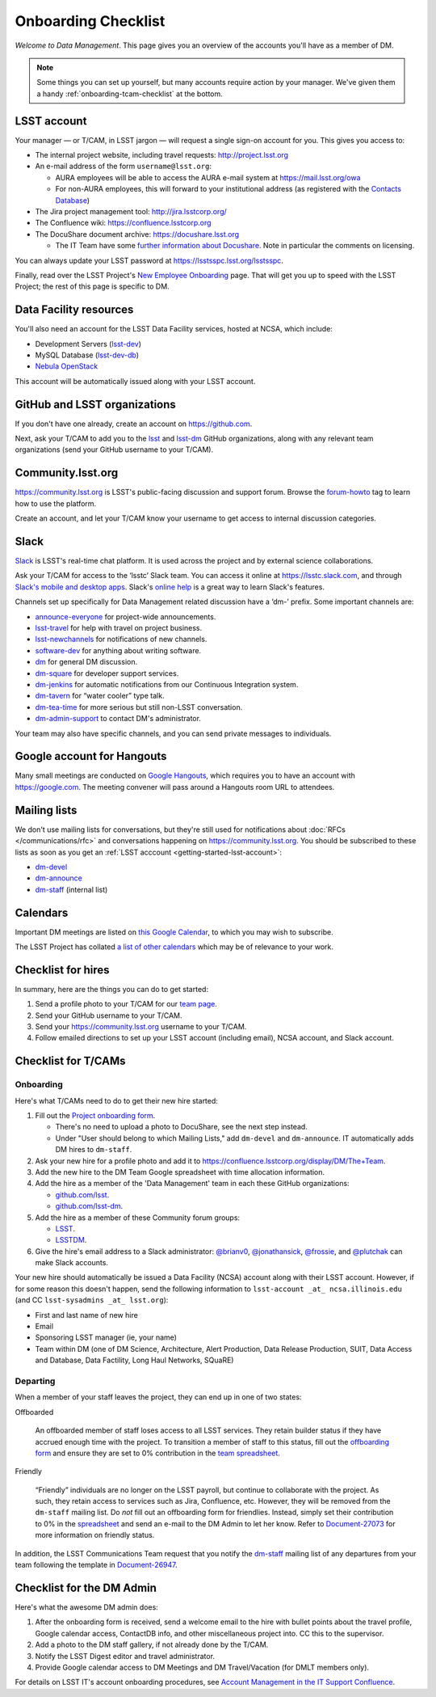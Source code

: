 ####################
Onboarding Checklist
####################

*Welcome to Data Management*.
This page gives you an overview of the accounts you'll have as a member of DM.

.. note::

   Some things you can set up yourself, but many accounts require action by your manager.
   We've given them a handy :ref:`onboarding-tcam-checklist` at the bottom.

.. _getting-started-lsst-account:

LSST account
============

Your manager — or T/CAM, in LSST jargon — will request a single sign-on account for you.
This gives you access to:

- The internal project website, including travel requests: http://project.lsst.org
- An e-mail address of the form ``username@lsst.org``:

  - AURA employees will be able to access the AURA e-mail system at https://mail.lsst.org/owa
  - For non-AURA employees, this will forward to your institutional address (as registered with the `Contacts Database <https://project.lsst.org/LSSTContacts/MemberListPage1.php>`_)

- The Jira project management tool: http://jira.lsstcorp.org/
- The Confluence wiki: https://confluence.lsstcorp.org
- The DocuShare document archive: https://docushare.lsst.org

  - The IT Team have some `further information about Docushare <https://confluence.lsstcorp.org/display/IT/Docushare>`_.
    Note in particular the comments on licensing.

You can always update your LSST password at https://lsstsspc.lsst.org/lsstsspc.

Finally, read over the LSST Project's `New Employee Onboarding <https://project.lsst.org/onboarding>`_ page.
That will get you up to speed with the LSST Project; the rest of this page is specific to DM.

.. _getting-started-ncsa:

Data Facility resources
=======================

You'll also need an account for the LSST Data Facility services, hosted at NCSA, which include:

- Development Servers (`lsst-dev </services/lsst-dev.html>`_)
- MySQL Database (`lsst-dev-db </services/lsst-db.html>`_)
- `Nebula OpenStack </services/nebula/index.html>`_

This account will be automatically issued along with your LSST account.

.. _getting-started-github:

GitHub and LSST organizations
=============================

If you don't have one already, create an account on https://github.com.

Next, ask your T/CAM to add you to the `lsst <https://github.com/lsst>`__ and `lsst-dm <https://github.com/lsst>`__ GitHub organizations, along with any relevant team organizations (send your GitHub username to your T/CAM).

.. seealso::

   - :doc:`/git/setup` page for recommendations on setting up two-factor authentication and credential helpers for GitHub.
   - :doc:`/git/git-lfs` page for configuring Git LFS for DM.

Community.lsst.org
==================

https://community.lsst.org is LSST's public-facing discussion and support forum.
Browse the `forum-howto <https://community.lsst.org/tags/forum-howto>`_ tag to learn how to use the platform.

Create an account, and let your T/CAM know your username to get access to internal discussion categories.

Slack
=====

`Slack <https://slack.com/>`_ is LSST's real-time chat platform.
It is used across the project and by external science collaborations.

Ask your T/CAM for access to the ‘lsstc’ Slack team.
You can access it online at https://lsstc.slack.com, and through `Slack's mobile and desktop apps <https://get.slack.help/hc/en-us/articles/201746897-Slack-apps-for-computers-phones-tablets>`__.
Slack's `online help <https://get.slack.help/hc/en-us>`__ is a great way to learn Slack's features.

Channels set up specifically for Data Management related discussion have a ‘dm-’ prefix.
Some important channels are:

- `announce-everyone <https://lsstc.slack.com/archives/announce-everyone>`__ for project-wide announcements.
- `lsst-travel <https://lsstc.slack.com/archives/lsst-travel>`__ for help with travel on project business.
- `lsst-newchannels <https://lsstc.slack.com/archives/lsst-newchannels>`__ for notifications of new channels.
- `software-dev <https://lsstc.slack.com/archives/software-dev>`__ for anything about writing software.
- `dm <https://lsstc.slack.com/archives/dm>`__ for general DM discussion.
- `dm-square <https://lsstc.slack.com/archives/dm-square>`__ for developer support services.
- `dm-jenkins <https://lsstc.slack.com/archives/dm-jenkins>`__ for automatic notifications from our Continuous Integration system.
- `dm-tavern <https://lsstc.slack.com/archives/dm-tavern>`__ for “water cooler” type talk.
- `dm-tea-time <https://lsstc.slack.com/archives/dm-tea-team>`__ for more serious but still non-LSST conversation.
- `dm-admin-support <https://lsstc.slack.com/archives/dm-admin-support>`__ to contact DM's administrator.

Your team may also have specific channels, and you can send private messages to individuals.

Google account for Hangouts
===========================

Many small meetings are conducted on `Google Hangouts <https://hangouts.google.com/>`_, which requires you to have an account with https://google.com.
The meeting convener will pass around a Hangouts room URL to attendees.

Mailing lists
=============

We don't use mailing lists for conversations, but they're still used for notifications about :doc:`RFCs </communications/rfc>` and conversations happening on https://community.lsst.org.
You should be subscribed to these lists as soon as you get an :ref:`LSST acccount <getting-started-lsst-account>`:

- `dm-devel <https://lists.lsst.org/mailman/listinfo/dm-devel>`_
- `dm-announce <https://lists.lsst.org/mailman/listinfo/dm-announce>`_
- `dm-staff <https://lists.lsst.org/mailman/listinfo/dm-staff>`_ (internal list)

Calendars
=========

Important DM meetings are listed on `this Google Calendar <https://calendar.google.com/calendar/embed?src=pft8isslcqcll4jao0rqdmphvg%40group.calendar.google.com&ctz=America/Phoenix>`_, to which you may wish to subscribe.

The LSST Project has collated `a list of other calendars <https://project.lsst.org/node/1>`_ which may be of relevance to your work.

Checklist for hires
===================

In summary, here are the things you can do to get started:

#. Send a profile photo to your T/CAM for our `team page <https://confluence.lsstcorp.org/display/DM/The+Team>`__.

#. Send your GitHub username to your T/CAM.

#. Send your https://community.lsst.org username to your T/CAM.

#. Follow emailed directions to set up your LSST account (including email), NCSA account, and Slack account.

.. _onboarding-tcam-checklist:

Checklist for T/CAMs
====================

Onboarding
----------

Here's what T/CAMs need to do to get their new hire started:

#. Fill out the `Project onboarding form <https://project.lsst.org/onboarding/form>`__.

   - There's no need to upload a photo to DocuShare, see the next step instead.
   - Under "User should belong to which Mailing Lists," add ``dm-devel`` and ``dm-announce``. IT automatically adds DM hires to ``dm-staff``.

#. Ask your new hire for a profile photo and add it to https://confluence.lsstcorp.org/display/DM/The+Team.

#. Add the new hire to the DM Team Google spreadsheet with time allocation information.

#. Add the hire as a member of the 'Data Management' team in each these GitHub organizations:

   - `github.com/lsst <https://github.com/orgs/lsst/teams/data-management>`__.
   - `github.com/lsst-dm <https://github.com/orgs/lsst-dm/teams/data-management>`__.

#. Add the hire as a member of these Community forum groups:

   - `LSST <https://community.lsst.org/groups/LSST>`__.
   - `LSSTDM <https://community.lsst.org/groups/LSSTDM>`__.

#. Give the hire's email address to a Slack administrator: `@brianv0 <https://lsstc.slack.com/team/brianv0>`__, `@jonathansick <https://lsstc.slack.com/team/jonathansick>`__, `@frossie <https://lsstc.slack.com/team/frossie>`__, and `@plutchak <https://lsstc.slack.com/team/plutchak>`__ can make Slack accounts.

Your new hire should automatically be issued a Data Facility (NCSA) account along with their LSST account.
However, if for some reason this doesn't happen, send the following information to ``lsst-account _at_ ncsa.illinois.edu`` (and CC ``lsst-sysadmins _at_ lsst.org``):

- First and last name of new hire
- Email
- Sponsoring LSST manager (ie, your name)
- Team within DM (one of DM Science, Architecture, Alert Production, Data Release Production, SUIT, Data Access and Database, Data Factility, Long Haul Networks, SQuaRE)

Departing
---------

When a member of your staff leaves the project, they can end up in one of two
states:

Offboarded

   An offboarded member of staff loses access to all LSST services.
   They retain builder status if they have accrued enough time with the project.
   To transition a member of staff to this status, fill out the `offboarding form <https://project.lsst.org/onboarding/offboarding_form>`_ and ensure they are set to 0% contribution in the `team spreadsheet <https://docs.google.com/spreadsheets/d/1f_dijhaSBjOvNyGPlPgIFWjjZpo_jwii_a0j7imq2CM/edit>`_.

Friendly

   “Friendly” individuals are no longer on the LSST payroll, but continue to collaborate with the project.
   As such, they retain access to services such as Jira, Confluence, etc.
   However, they will be removed from the ``dm-staff`` mailing list.
   Do *not* fill out an offboarding form for friendlies.
   Instead, simply set their contribution to 0% in the `spreadsheet <https://docs.google.com/spreadsheets/d/1f_dijhaSBjOvNyGPlPgIFWjjZpo_jwii_a0j7imq2CM/edit>`_ and send an e-mail to the DM Admin to let her know.
   Refer to `Document-27073 <http://ls.st/Document-27073>`_ for more information on friendly status.

In addition, the LSST Communications Team request that you notify the `dm-staff <https://lists.lsst.org/mailman/listinfo/dm-staff>`_ mailing list of any departures from your team following the template in `Document-26947 <http://ls.st/Document-26947>`_.

.. _onboarding-admin-checklist:

Checklist for the DM Admin
==========================

Here's what the awesome DM admin does:

#. After the onboarding form is received, send a welcome email to the hire with bullet points about the travel profile, Google calendar access, ContactDB info, and other miscellaneous project into. CC this to the supervisor.

#. Add a photo to the DM staff gallery, if not already done by the T/CAM.

#. Notify the LSST Digest editor and travel administrator.

#. Provide Google calendar access to DM Meetings and DM Travel/Vacation (for DMLT members only).

For details on LSST IT's account onboarding procedures, see `Account Management in the IT Support Confluence <https://confluence.lsstcorp.org/display/IT/Account+Management>`_.
